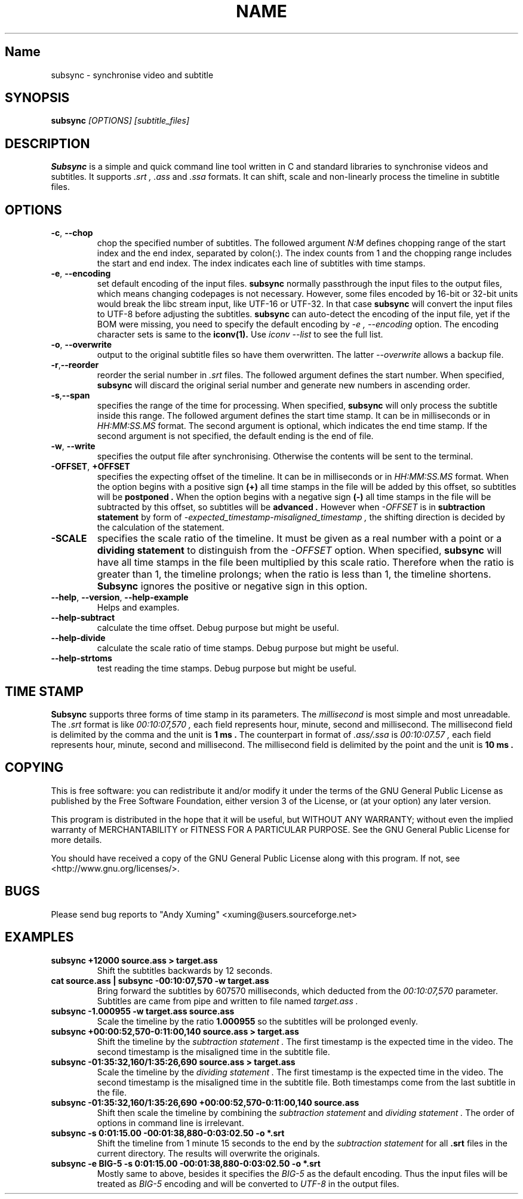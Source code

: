 .TH NAME SECTION
.SH Name
subsync \- synchronise video and subtitle

.SH SYNOPSIS
.B subsync
.I [OPTIONS] [subtitle_files]  

.SH DESCRIPTION
.BR Subsync
is a simple and quick command line tool written in C and standard libraries
to synchronise videos and subtitles. It supports 
.I .srt , 
.I .ass 
and 
.I .ssa 
formats. It can shift, scale and non-linearly process the timeline in subtitle files.

.SH OPTIONS
.TP
.BR \-c , " \-\-chop"
chop the specified number of subtitles. The followed argument
.I N:M
defines chopping range of the start index and the end index, separated by colon(:).
The index counts from 1 and the chopping range includes the start and end index.
The index indicates each line of subtitles with time stamps.

.TP
.BR \-e , " \-\-encoding"
set default encoding of the input files.
.B subsync
normally passthrough the input files to the output files, which means changing
codepages is not necessary. However, some files encoded by 16-bit or 32-bit units
would break the libc stream input, like UTF-16 or UTF-32. In that case
.B subsync
will convert the input files to UTF-8 before adjusting the subtitles.
.B subsync
can auto-detect the encoding of the input file, yet if the BOM were missing,
you need to specify the default encoding by
.I \-e , " \-\-encoding"
option. The encoding character sets is same to the 
.B iconv(1).
Use 
.I iconv " \-\-list"
to see the full list.

.TP
.BR \-o , " \-\-overwrite"
output to the original subtitle files so have them overwritten. The latter
.I --overwrite
allows a backup file.

.TP
.BR \-r , "\-\-reorder"
reorder the serial number in
.I .srt
files. The followed argument defines the start number. 
When specified,
.B subsync
will discard the original serial number and generate new numbers in ascending order.

.TP
.BR \-s , "\-\-span
specifies the range of the time for processing. When specified,
.B subsync
will only process the subtitle inside this range.
The followed argument defines the start time stamp. 
It can be in milliseconds or in
.I HH:MM:SS.MS
format. The second argument is optional, which indicates the end time stamp.
If the second argument is not specified, the default ending is the end of file.


.TP
.BR \-w , " \-\-write"
specifies the output file after synchronising. 
Otherwise the contents will be sent to the terminal.

.TP
.BR "\-OFFSET", " \+OFFSET"
specifies the expecting offset of the timeline.
It can be in milliseconds or in
.I HH:MM:SS.MS
format.
When the option begins with a positive sign
.B (\+)
all time stamps in the file will be added by this offset, 
so subtitles will be 
.B postponed .
When the option begins with a negative sign
.B (\-)
all time stamps in the file will be subtracted by this offset, 
so subtitles will be 
.B advanced .
However when
.I "\-OFFSET"
is in 
.B subtraction statement 
by form of
.I "\-expected_timestamp-misaligned_timestamp" ,
the shifting direction is decided by the calculation of the statement.


.TP
.BR "\-SCALE"
specifies the scale ratio of the timeline.
It must be given as a real number with a point or a 
.B dividing statement
to distinguish from the 
.I "\-OFFSET"
option. When specified,
.B subsync
will have all time stamps in the file been multiplied by this scale ratio.
Therefore when the ratio is greater than 1, the timeline prolongs; 
when the ratio is less than 1, the timeline shortens. 
.B Subsync
ignores the positive or negative sign in this option.


.TP
.BR "\-\-help" , " \-\-version" , " \-\-help\-example"
Helps and examples.

.TP
.BR "\-\-help\-subtract"
calculate the time offset.
Debug purpose but might be useful.

.TP
.BR "\-\-help\-divide"
calculate the scale ratio of time stamps.
Debug purpose but might be useful.

.TP
.BR "\-\-help\-strtoms"
test reading the time stamps.
Debug purpose but might be useful.


.SH "TIME STAMP"
.B Subsync
supports three forms of time stamp in its parameters.
The
.I millisecond
is most simple and most unreadable. The
.I .srt
format is like 
.I 00:10:07,570 ,
each field represents hour, minute, second and millisecond.
The millisecond field is delimited by the comma and the unit is
.B 1 ms .
The counterpart in format of
.I .ass/.ssa
is 
.I 00:10:07.57 , 
each field represents hour, minute, second and millisecond.
The millisecond field is delimited by the point and the unit is
.B 10 ms .


.SH COPYING
This is free software: you can redistribute it and/or modify
it under the terms of the GNU General Public License as published by
the Free Software Foundation, either version 3 of the License, or
(at your option) any later version.

This program is distributed in the hope that it will be useful,
but WITHOUT ANY WARRANTY; without even the implied warranty of
MERCHANTABILITY or FITNESS FOR A PARTICULAR PURPOSE.  See the
GNU General Public License for more details.

You should have received a copy of the GNU General Public License
along with this program.  If not, see <http://www.gnu.org/licenses/>.


.SH BUGS
Please send bug reports to "Andy Xuming" <xuming@users.sourceforge.net>


.SH EXAMPLES
.TP
.B subsync +12000 source.ass > target.ass
Shift the subtitles backwards by 12 seconds.

.TP
.B cat source.ass | subsync -00:10:07,570 -w target.ass
Bring forward the subtitles by 607570 milliseconds,
which deducted from the
.I 00:10:07,570 
parameter. Subtitles are came from pipe and written to file named 
.I target.ass .

.TP
.B subsync -1.000955 -w target.ass source.ass
Scale the timeline by the ratio 
.B 1.000955
so the subtitles will be prolonged evenly.

.TP
.B subsync +00:00:52,570-0:11:00,140 source.ass > target.ass
Shift the timeline by the
.I subtraction statement .
The first timestamp is the expected time in the video.
The second timestamp is the misaligned time in the subtitle file.


.TP
.B subsync -01:35:32,160/1:35:26,690 source.ass > target.ass
Scale the timeline by the
.I dividing statement .
The first timestamp is the expected time in the video.
The second timestamp is the misaligned time in the subtitle file.
Both timestamps come from the last subtitle in the file.

.TP
.B subsync -01:35:32,160/1:35:26,690 +00:00:52,570-0:11:00,140 source.ass
Shift then scale the timeline by combining the
.I subtraction statement
and
.I dividing statement .
The order of options in command line is irrelevant.

.TP
.B subsync -s 0:01:15.00 -00:01:38,880-0:03:02.50 -o *.srt
Shift the timeline from 1 minute 15 seconds to the end by the
.I subtraction statement
for all 
.B .srt
files in the current directory. 
The results will overwrite the originals.

.TP
.B subsync -e BIG-5 -s 0:01:15.00 -00:01:38,880-0:03:02.50 -o *.srt
Mostly same to above, besides it specifies the
.I BIG-5
as the default encoding. Thus the input files will be treated as
.I BIG-5
encoding and will be converted to
.I UTF-8
in the output files.


